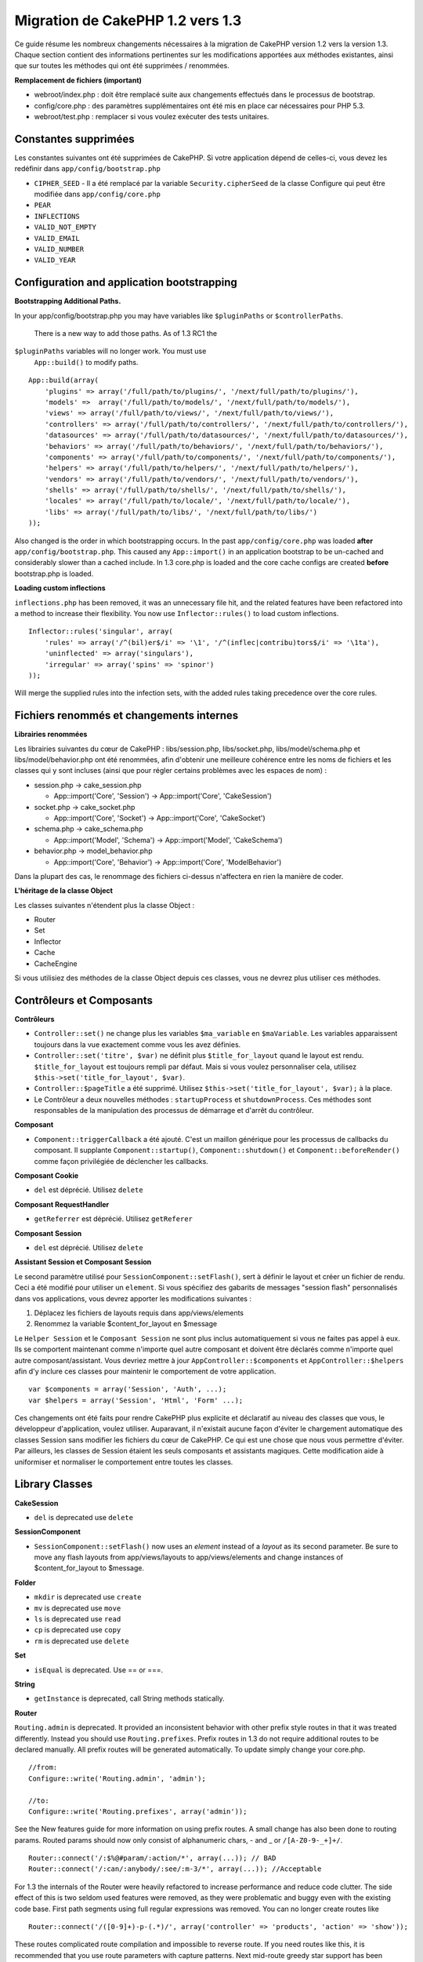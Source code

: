 Migration de CakePHP 1.2 vers 1.3
#################################

Ce guide résume les nombreux changements nécessaires à la migration de
CakePHP version 1.2 vers la version 1.3. Chaque section contient des
informations pertinentes sur les modifications apportées aux méthodes
existantes, ainsi que sur toutes les méthodes qui ont été supprimées /
renommées.

**Remplacement de fichiers (important)**

-  webroot/index.php : doit être remplacé suite aux changements
   effectués dans le processus de bootstrap.
-  config/core.php : des paramètres supplémentaires ont été mis en place
   car nécessaires pour PHP 5.3.
-  webroot/test.php : remplacer si vous voulez exécuter des tests
   unitaires.

Constantes supprimées
=====================

Les constantes suivantes ont été supprimées de CakePHP. Si votre
application dépend de celles-ci, vous devez les redéfinir dans
``app/config/bootstrap.php``

-  ``CIPHER_SEED`` - Il a été remplacé par la variable
   ``Security.cipherSeed`` de la classe Configure qui peut être modifiée
   dans ``app/config/core.php``
-  ``PEAR``
-  ``INFLECTIONS``
-  ``VALID_NOT_EMPTY``
-  ``VALID_EMAIL``
-  ``VALID_NUMBER``
-  ``VALID_YEAR``

Configuration and application bootstrapping
===========================================

**Bootstrapping Additional Paths.**

In your app/config/bootstrap.php you may have variables like
``$pluginPaths`` or ``$controllerPaths``.
 There is a new way to add those paths. As of 1.3 RC1 the
``$pluginPaths`` variables will no longer work. You must use
 ``App::build()`` to modify paths.

::

    App::build(array(
        'plugins' => array('/full/path/to/plugins/', '/next/full/path/to/plugins/'),
        'models' =>  array('/full/path/to/models/', '/next/full/path/to/models/'),
        'views' => array('/full/path/to/views/', '/next/full/path/to/views/'),
        'controllers' => array('/full/path/to/controllers/', '/next/full/path/to/controllers/'),
        'datasources' => array('/full/path/to/datasources/', '/next/full/path/to/datasources/'),
        'behaviors' => array('/full/path/to/behaviors/', '/next/full/path/to/behaviors/'),
        'components' => array('/full/path/to/components/', '/next/full/path/to/components/'),
        'helpers' => array('/full/path/to/helpers/', '/next/full/path/to/helpers/'),
        'vendors' => array('/full/path/to/vendors/', '/next/full/path/to/vendors/'),
        'shells' => array('/full/path/to/shells/', '/next/full/path/to/shells/'),
        'locales' => array('/full/path/to/locale/', '/next/full/path/to/locale/'),
        'libs' => array('/full/path/to/libs/', '/next/full/path/to/libs/')
    ));

Also changed is the order in which bootstrapping occurs. In the past
``app/config/core.php`` was loaded **after**
``app/config/bootstrap.php``. This caused any ``App::import()`` in an
application bootstrap to be un-cached and considerably slower than a
cached include. In 1.3 core.php is loaded and the core cache configs are
created **before** bootstrap.php is loaded.

**Loading custom inflections**

``inflections.php`` has been removed, it was an unnecessary file hit,
and the related features have been refactored into a method to increase
their flexibility. You now use ``Inflector::rules()`` to load custom
inflections.

::

    Inflector::rules('singular', array(
        'rules' => array('/^(bil)er$/i' => '\1', '/^(inflec|contribu)tors$/i' => '\1ta'),
        'uninflected' => array('singulars'),
        'irregular' => array('spins' => 'spinor')
    ));

Will merge the supplied rules into the infection sets, with the added
rules taking precedence over the core rules.

Fichiers renommés et changements internes
=========================================

**Librairies renommées**

Les librairies suivantes du cœur de CakePHP : libs/session.php,
libs/socket.php, libs/model/schema.php et libs/model/behavior.php ont
été renommées, afin d'obtenir une meilleure cohérence entre les noms de
fichiers et les classes qui y sont incluses (ainsi que pour régler
certains problèmes avec les espaces de nom) :

-  session.php -> cake\_session.php

   -  App::import('Core', 'Session') -> App::import('Core',
      'CakeSession')

-  socket.php -> cake\_socket.php

   -  App::import('Core', 'Socket') -> App::import('Core', 'CakeSocket')

-  schema.php -> cake\_schema.php

   -  App::import('Model', 'Schema') -> App::import('Model',
      'CakeSchema')

-  behavior.php -> model\_behavior.php

   -  App::import('Core', 'Behavior') -> App::import('Core',
      'ModelBehavior')

Dans la plupart des cas, le renommage des fichiers ci-dessus n'affectera
en rien la manière de coder.

**L'héritage de la classe Object**

Les classes suivantes n'étendent plus la classe Object :

-  Router
-  Set
-  Inflector
-  Cache
-  CacheEngine

Si vous utilisiez des méthodes de la classe Object depuis ces classes,
vous ne devrez plus utiliser ces méthodes.

Contrôleurs et Composants
=========================

**Contrôleurs**

-  ``Controller::set()`` ne change plus les variables ``$ma_variable``
   en ``$maVariable``. Les variables apparaissent toujours dans la vue
   exactement comme vous les avez définies.
-  ``Controller::set('titre', $var)`` ne définit plus
   ``$title_for_layout`` quand le layout est rendu.
   ``$title_for_layout`` est toujours rempli par défaut. Mais si vous
   voulez personnaliser cela, utilisez
   ``$this->set('title_for_layout', $var)``.
-  ``Controller::$pageTitle`` a été supprimé. Utilisez
   ``$this->set('title_for_layout', $var);`` à la place.
-  Le Contrôleur a deux nouvelles méthodes : ``startupProcess`` et
   ``shutdownProcess``. Ces méthodes sont responsables de la
   manipulation des processus de démarrage et d'arrêt du contrôleur.

**Composant**

-  ``Component::triggerCallback`` a été ajouté. C'est un maillon
   générique pour les processus de callbacks du composant. Il supplante
   ``Component::startup()``, ``Component::shutdown()`` et
   ``Component::beforeRender()`` comme façon privilégiée de déclencher
   les callbacks.

**Composant Cookie**

-  ``del`` est déprécié. Utilisez ``delete``

**Composant RequestHandler**

-  ``getReferrer`` est déprécié. Utilisez ``getReferer``

**Composant Session**

-  ``del`` est déprécié. Utilisez ``delete``

**Assistant Session et Composant Session**

Le second paramètre utilisé pour ``SessionComponent::setFlash()``, sert
à définir le layout et créer un fichier de rendu. Ceci a été modifié
pour utiliser un ``element``. Si vous spécifiez des gabarits de messages
"session flash" personnalisés dans vos applications, vous devrez
apporter les modifications suivantes :

#. Déplacez les fichiers de layouts requis dans app/views/elements
#. Renommez la variable $content\_for\_layout en $message

Le ``Helper Session`` et le ``Composant Session`` ne sont plus inclus
automatiquement si vous ne faites pas appel à eux. Ils se comportent
maintenant comme n'importe quel autre composant et doivent être déclarés
comme n'importe quel autre composant/assistant. Vous devriez mettre à
jour ``AppController::$components`` et ``AppController::$helpers`` afin
d'y inclure ces classes pour maintenir le comportement de votre
application.

::

    var $components = array('Session', 'Auth', ...);
    var $helpers = array('Session', 'Html', 'Form' ...);

Ces changements ont été faits pour rendre CakePHP plus explicite et
déclaratif au niveau des classes que vous, le développeur d'application,
voulez utiliser. Auparavant, il n'existait aucune façon d'éviter le
chargement automatique des classes Session sans modifier les fichiers du
cœur de CakePHP. Ce qui est une chose que nous vous permettre d'éviter.
Par ailleurs, les classes de Session étaient les seuls composants et
assistants magiques. Cette modification aide à uniformiser et normaliser
le comportement entre toutes les classes.

Library Classes
===============

**CakeSession**

-  ``del`` is deprecated use ``delete``

**SessionComponent**

-  ``SessionComponent::setFlash()`` now uses an *element* instead of a
   *layout* as its second parameter. Be sure to move any flash layouts
   from app/views/layouts to app/views/elements and change instances of
   $content\_for\_layout to $message.

**Folder**

-  ``mkdir`` is deprecated use ``create``
-  ``mv`` is deprecated use ``move``
-  ``ls`` is deprecated use ``read``
-  ``cp`` is deprecated use ``copy``
-  ``rm`` is deprecated use ``delete``

**Set**

-  ``isEqual`` is deprecated. Use == or ===.

**String**

-  ``getInstance`` is deprecated, call String methods statically.

**Router**

``Routing.admin`` is deprecated. It provided an inconsistent behavior
with other prefix style routes in that it was treated differently.
Instead you should use ``Routing.prefixes``. Prefix routes in 1.3 do not
require additional routes to be declared manually. All prefix routes
will be generated automatically. To update simply change your core.php.

::

    //from:
    Configure::write('Routing.admin', 'admin');

    //to:
    Configure::write('Routing.prefixes', array('admin'));

See the New features guide for more information on using prefix routes.
A small change has also been done to routing params. Routed params
should now only consist of alphanumeric chars, - and \_ or
``/[A-Z0-9-_+]+/``.

::

    Router::connect('/:$%@#param/:action/*', array(...)); // BAD
    Router::connect('/:can/:anybody/:see/:m-3/*', array(...)); //Acceptable

For 1.3 the internals of the Router were heavily refactored to increase
performance and reduce code clutter. The side effect of this is two
seldom used features were removed, as they were problematic and buggy
even with the existing code base. First path segments using full regular
expressions was removed. You can no longer create routes like

::

    Router::connect('/([0-9]+)-p-(.*)/', array('controller' => 'products', 'action' => 'show'));

These routes complicated route compilation and impossible to reverse
route. If you need routes like this, it is recommended that you use
route parameters with capture patterns. Next mid-route greedy star
support has been removed. It was previously possible to use a greedy
star in the middle of a route.

::

    Router::connect(
        '/pages/*/:event',
        array('controller' => 'pages', 'action' => 'display'), 
        array('event' => '[a-z0-9_-]+')
    );

This is no longer supported as mid-route greedy stars behaved
erratically, and complicated route compiling. Outside of these two
edge-case features and the above changes the router behaves exactly as
it did in 1.2

Also, people using the 'id' key in array-form URLs will notice that
Router::url() now treats this as a named parameter. If you previously
used this approach for passing the ID parameter to actions, you will
need to rewrite all your $html->link() and $this->redirect() calls to
reflect this change.

::

    // old format:
    $url = array('controller' => 'posts', 'action' => 'view', 'id' => $id);
    // use cases:
    Router::url($url);
    $html->link($url);
    $this->redirect($url);
    // 1.2 result:
    /posts/view/123
    // 1.3 result:
    /posts/view/id:123
    // correct format:
    $url = array('controller' => 'posts', 'action' => 'view', $id);

**Dispatcher**

``Dispatcher`` is no longer capable of setting a controller's
layout/viewPath with request parameters. Control of these properties
should be handled by the Controller, not the Dispatcher. This feature
was also undocumented, and untested.

**Debugger**

-  ``Debugger::checkSessionKey()`` has been renamed to
   ``Debugger::checkSecurityKeys()``
-  Calling ``Debugger::output("text")`` no longer works. Use
   ``Debugger::output("txt")``.

**Object**

-  ``Object::$_log`` has been removed. ``CakeLog::write`` is now called
   statically. See :doc:`/The-Manual/Common-Tasks-With-CakePHP/Logging` for more
   information on changes made to logging.

**Sanitize**

-  ``Sanitize::html()`` now actually always returns escaped strings. In
   the past using the ``$remove`` parameter would skip entity encoding,
   returning possibly dangerous content.
-  ``Sanitize::clean()`` now has a ``remove_html`` option. This will
   trigger the ``strip_tags`` feature of ``Sanitize::html()``, and must
   be used in conjunction with the ``encode`` parameter.

**Configure and App**

-  Configure::listObjects() replaced by App::objects()
-  Configure::corePaths() replaced by App::core()
-  Configure::buildPaths() replaced by App::build()
-  Configure no longer manages paths.
-  Configure::write('modelPaths', array...) replaced by
   App::build(array('models' => array...))
-  Configure::read('modelPaths') replaced by App::path('models')
-  There is no longer a debug = 3. The controller dumps generated by
   this setting often caused memory consumption issues making it an
   impractical and unusable setting. The ``$cakeDebug`` variable has
   also been removed from ``View::renderLayout`` You should remove this
   variable reference to avoid errors.
-  ``Configure::load()`` can now load configuration files from plugins.
   Use ``Configure::load('plugin.file');`` to load configuration files
   from plugins. Any configuration files in your application that use
   ``.`` in the name should be updated to use ``_``

**Cache**

In addition to being able to load CacheEngines from app/libs or plugins,
Cache underwent some refactoring for CakePHP1.3. These refactorings
focused around reducing the number and frequency of method calls. The
end result was a significant performance improvement with only a few
minor API changes which are detailed below.

The changes in Cache removed the singletons used for each Engine type,
and instead an engine instance is made for each unique key created with
``Cache::config()``. Since engines are not singletons anymore,
``Cache::engine()`` was not needed and was removed. In addition
``Cache::isInitialized()`` now checks cache *configuration names*, not
cache *engine names*. You can still use ``Cache::set()`` or
``Cache::engine()`` to modify cache configurations. Also checkout the
`New features guide </fr/view/1572/New-features-in-CakePHP-1-3>`_ for
more information on the additional methods added to ``Cache``.

It should be noted that using an app/libs or plugin cache engine for the
default cache config can cause performance issues as the import that
loads these classes will always be uncached. It is recommended that you
either use one of the core cache engines for your ``default``
configuration, or manually include the cache engine class before
configuring it. Furthermore any non-core cache engine configurations
should be done in ``app/config/bootstrap.php`` for the same reasons
detailed above.

Model Databases and Datasources
===============================

**Model**

-  ``Model::del()`` and ``Model::remove()`` have been removed in favor
   of ``Model::delete()``, which is now the canonical delete method.
-  ``Model::findAll``, findCount, findNeighbours, removed.
-  Dynamic calling of setTablePrefix() has been removed. tableprefix
   should be with the ``$tablePrefix`` property, and any other custom
   construction behavior should be done in an overridden
   ``Model::__construct()``.
-  ``DboSource::query()`` now throws warnings for un-handled model
   methods, instead of trying to run them as queries. This means, people
   starting transactions improperly via the ``$this->Model->begin()``
   syntax will need to update their code so that it accesses the model's
   DataSource object directly.
-  Missing validation methods will now trigger errors in development
   mode.
-  Missing behaviors will now trigger a cakeError.
-  ``Model::find(first)`` will no longer use the id property for default
   conditions if no conditions are supplied and id is not empty. Instead
   no conditions will be used
-  For Model::saveAll() the default value for option 'validate' is now
   'first' instead of true

**Datasources**

-  DataSource::exists() has been refactored to be more consistent with
   non-database backed datasources. Previously, if you set
   ``var $useTable = false; var $useDbConfig = 'custom';``, it was
   impossible for ``Model::exists()`` to return anything but false. This
   prevented custom datasources from using ``create()`` or ``update()``
   correctly without some ugly hacks. If you have custom datasources
   that implement ``create()``, ``update()``, and ``read()`` (since
   ``Model::exists()`` will make a call to ``Model::find('count')``,
   which is passed to ``DataSource::read()``), make sure to re-run your
   unit tests on 1.3.

**Databases**

Most database configurations no longer support the 'connect' key (which
has been deprecated since pre-1.2). Instead, set
``'persistent' => true`` or false to determine whether or not a
persistent database connection should be used

**SQL log dumping**

A commonly asked question is how can one disable or remove the SQL log
dump at the bottom of the page?. In previous versions the HTML SQL log
generation was buried inside DboSource. For 1.3 there is a new core
element called ``sql_dump``. ``DboSource`` no longer automatically
outputs SQL logs. If you want to output SQL logs in 1.3, do the
following:

::

    <?php echo $this->element('sql_dump'); ?>

You can place this element anywhere in your layout or view. The
``sql_dump`` element will only generate output when
``Configure::read('debug')`` is equal to 2. You can of course customize
or override this element in your app by creating
``app/views/elements/sql_dump.ctp``.

View and Helpers
================

**View**

-  ``View::renderElement`` removed. Use ``View::element()`` instead.
-  Automagic support for ``.thtml`` view file extension has been removed
   either declare ``$this->ext = 'thtml';`` in your controllers, or
   rename your views to use ``.ctp``
-  ``View::set('title', $var)`` no longer sets ``$title_for_layout``
   when rendering the layout. ``$title_for_layout`` is still populated
   by default. But if you want to customize it, use
   ``$this->set('title_for_layout', $var)``.
-  ``View::$pageTitle`` has been removed. Use
   ``$this->set('title_for_layout', $var);`` instead.
-  The ``$cakeDebug`` layout variable associated with debug = 3 has been
   removed. Remove it from your layouts as it will cause errors. Also
   see the notes related to SQL log dumping and Configure for more
   information.

All core helpers no longer use ``Helper::output()``. The method was
inconsistently used and caused output issues with many of FormHelper's
methods. If you previously overrode ``AppHelper::output()`` to force
helpers to auto-echo you will need to update your view files to manually
echo helper output.

**TextHelper**

-  ``TextHelper::trim()`` is deprecated, used ``truncate()`` instead.
-  ``TextHelper::highlight()`` no longer has:
-  an ``$highlighter`` parameter. Use ``$options['format']`` instead.
-  an ``$considerHtml``\ parameter. Use ``$options['html']`` instead.
-  ``TextHelper::truncate()`` no longer has:
-  an ``$ending`` parameter. Use ``$options['ending']`` instead.
-  an ``$exact`` parameter. Use ``$options['exact']`` instead.
-  an ``$considerHtml``\ parameter. Use ``$options['html']`` instead.

**PaginatorHelper**

PaginatorHelper has had a number of enhancements applied to make styling
easier.
 ``prev()``, ``next()``, ``first()`` and ``last()``

The disabled state of these methods now defaults to ``<span>`` tags
instead of ``<div>`` tags.

passedArgs are now auto merged with url options in paginator.

``sort()``, ``prev()``, ``next()`` now add additional class names to the
generated html. ``prev()`` adds a class of prev. ``next()`` adds a class
of next. ``sort()`` will add the direction currently being sorted,
either asc or desc.

**FormHelper**

-  ``FormHelper::dateTime()`` no longer has a ``$showEmpty`` parameter.
   Use ``$attributes['empty']`` instead.
-  ``FormHelper::year()`` no longer has a ``$showEmpty`` parameter. Use
   ``$attributes['empty']`` instead.
-  ``FormHelper::month()`` no longer has a ``$showEmpty`` parameter. Use
   ``$attributes['empty']`` instead.
-  ``FormHelper::day()`` no longer has a ``$showEmpty`` parameter. Use
   ``$attributes['empty']`` instead.
-  ``FormHelper::minute()`` no longer has a ``$showEmpty`` parameter.
   Use ``$attributes['empty']`` instead.
-  ``FormHelper::meridian()`` no longer has a ``$showEmpty`` parameter.
   Use ``$attributes['empty']`` instead.
-  ``FormHelper::select()`` no longer has a ``$showEmpty`` parameter.
   Use ``$attributes['empty']`` instead.
-  Default urls generated by form helper no longer contain 'id'
   parameter. This makes default urls more consistent with documented
   userland routes. Also enables reverse routing to work in a more
   intuitive fashion with default FormHelper urls.
-  ``FormHelper::submit()`` Can now create other types of inputs other
   than type=submit. Use the type option to control the type of input
   generated.
-  ``FormHelper::button()`` Now creates ``<button>`` elements instead of
   reset or clear inputs. If you want to generate those types of inputs
   use ``FormHelper::submit()`` with a ``'type' => 'reset'`` option for
   example.
-  ``FormHelper::secure()`` and ``FormHelper::create()`` no longer
   create hidden fieldset elements. Instead they create hidden div
   elements. This improves validation with HTML4.

Also be sure to check the :doc:`/The-Manual/Core-Helpers/Form` for additional changes and
new features in the FormHelper.

**HtmlHelper**

-  ``HtmlHelper::meta()`` no longer has an ``$inline`` parameter. It has
   been merged with the ``$options`` array.
-  ``HtmlHelper::link()`` no longer has an ``$escapeTitle`` parameter.
   Use ``$options['escape']`` instead.
-  ``HtmlHelper::para()`` no longer has an ``$escape`` parameter. Use
   ``$options['escape']`` instead.
-  ``HtmlHelper::div()`` no longer has an ``$escape`` parameter. Use
   ``$options['escape']`` instead.
-  ``HtmlHelper::tag()`` no longer has an ``$escape`` parameter. Use
   ``$options['escape']`` instead.
-  ``HtmlHelper::css()`` no longer has an ``$inline`` parameter. Use
   ``$options['inline']`` instead.

**SessionHelper**

-  ``flash()`` no longer auto echos. You must add an
   ``echo $session->flash();`` to your session->flash() calls. flash()
   was the only helper method that auto outputted, and was changed to
   create consistency in helper methods.

**CacheHelper**

CacheHelper's interactions with ``Controller::$cacheAction`` has changed
slightly. In the past if you used an array for ``$cacheAction`` you were
required to use the routed url as the keys, this caused caching to break
whenever routes were changed. You also could set different cache
durations for different passed argument values, but not different named
parameters or query string parameters. Both of these
limitations/inconsistencies have been removed. You now use the
controller's action names as the keys for ``$cacheAction``. This makes
configuring ``$cacheAction`` easier as its no longer coupled to the
routing, and allows cacheAction to work with all custom routing. If you
need to have custom cache durations for specific argument sets you will
need to detect and update cacheAction in your controller.

**TimeHelper**

TimeHelper has been refactored to make it more i18n friendly. Internally
almost all calls to date() have been replaced by strftime(). The new
method TimeHelper::i18nFormat() has been added and will take
localization data from a LC\_TIME locale definition file in app/locale
following the POSIX standard. These are the changes made in the
TimeHelper API:

-  TimeHelper::format() can now take a time string as first parameter
   and a format string as the second one, the format must be using the
   strftime() style. When called with this parameter order it will try
   to automatically convert the date format into the preferred one for
   the current locale. It will also take parameters as in 1.2.x version
   to be backwards compatible, but in this case format string must be
   compatible with date().
-  TimeHelper::i18nFormat() has been added

**Deprecated Helpers**

Both the JavascriptHelper and the AjaxHelper are deprecated, and the
JsHelper + HtmlHelper should be used in their place.

You should replace

-  ``$javascript->link()`` with ``$html->script()``
-  ``$javascript->codeBlock()`` with ``$html->scriptBlock()`` or
   ``$html->scriptStart()`` and ``$html->scriptEnd()`` depending on your
   usage.

Console and shells
==================

**Shell**

``Shell::getAdmin()`` has been moved up to ``ProjectTask::getAdmin()``

**Schema shell**

-  ``cake schema run create`` has been renamed to ``cake schema create``
-  ``cake schema run update`` has been renamed to ``cake schema update``

**Console Error Handling**

The shell dispatcher has been modified to exit with a ``1`` status code
if the method called on the shell explicitly returns ``false``.
Returning anything else results in a ``0`` status code. Before the value
returned from the method was used directly as the status code for
exiting the shell.

Shell methods which are returning ``1`` to indicate an error should be
updated to return ``false`` instead.

``Shell::error()`` has been modified to exit with status code 1 after
printing the error message which now uses a slightly different
formatting.

::

    $this->error('Invalid Foo', 'Please provide bar.');
    // outputs:
    Error: Invalid Foo
    Please provide bar.
    // exits with status code 1

``ShellDispatcher::stderr()`` has been modified to not prepend Error: to
the message anymore. It's signature is now similar to
``Shell::stdout()``.

**ShellDispatcher::shiftArgs()**

The method has been modified to return the shifted argument. Before if
no arguments were available the method was returning false, it now
returns null. Before if arguments were available the method was
returning true, it now returns the shifted argument instead.

Vendors, Test Suite & schema
============================

**vendors/css, vendors/js, and vendors/img**

Support for these three directories, both in ``app/vendors`` as well as
``plugin/vendors`` has been removed. They have been replaced with plugin
and theme webroot directories.

**Test Suite and Unit Tests**

Group tests should now extend TestSuite instead of the deprecated
GroupTest class. If your Group tests do not run, you will need to update
the base class.

**Vendor, plugin and theme assets**

Vendor asset serving has been removed in 1.3 in favour of plugin and
theme webroot directories.

Schema files used with the SchemaShell have been moved to
``app/config/schema`` instead of ``app/config/sql`` Although
``config/sql`` will continue to work in 1.3, it will not in future
versions, it is recommend that the new path is used.
